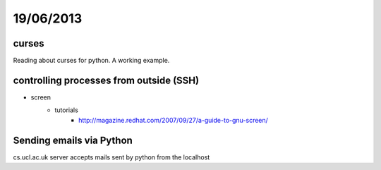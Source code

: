 ==========
19/06/2013
==========

curses
######

Reading about curses for python. A working example.

.. code-block: python

    import curses
    import time
    
    def show_progress():
        #Create a window object.
        win = curses.newwin(3,32,14,10)
        # Add the Border
        win.border(0)
        # Current text: Progress
        win.addstr(1,1,"Progress ")
        # This is to move the progress bar per iteration.
        pos = 10
        # Random number I chose for demonstration.
        for i in range(15):
            # Add '.' for each iteration.
            win.addstr(1,pos,".")
            # Refresh or we'll never see it.
            win.refresh()
            # Here is where you can customize for data/percentage.
            time.sleep(0.05)
            # Need to move up or we'll just redraw the same cell!
            pos += 1
        # Current text: Progress ............... Done!
        win.addstr(1,26,"Done!")
        # Gotta show our changes.
        win.refresh()
        # Without this the bar fades too quickly for this example.
        time.sleep(1)
        
    def init(stdscr):
        #stdscr = curses.initscr()
        show_progress()
        #curses.endwin()
        
        
    if __name__ == "__main__":
        curses.wrapper(init)
    
controlling processes from outside (SSH)
########################################

* screen
    * tutorials
        * http://magazine.redhat.com/2007/09/27/a-guide-to-gnu-screen/
        
Sending emails via Python
#########################

cs.ucl.ac.uk server accepts mails sent by python from the localhost